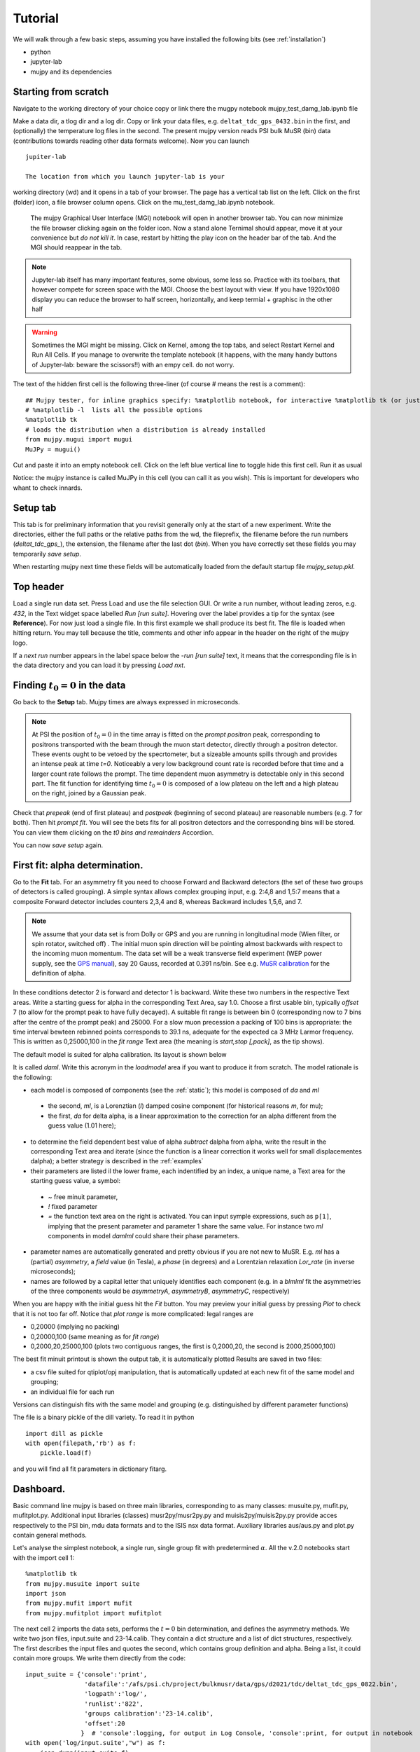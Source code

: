 .. _Tutorial:

Tutorial
========

We will walk through a few basic steps, assuming you have installed the following bits (see :ref:`installation`)

- python
- jupyter-lab
- mujpy and its dependencies

Starting from scratch
---------------------
Navigate to the working directory of your choice
copy or link there the mugpy notebook mujpy_test_damg_lab.ipynb file

Make a data dir, a tlog dir and a log dir.
Copy or link your data files, e.g. ``deltat_tdc_gps_0432.bin``
in the first, 
and (optionally) the temperature log files in the second.
The present mujpy version reads PSI bulk MuSR (bin)  data (contributions towards reading other data formats welcome). 
Now you can launch

::

    jupiter-lab

    The location from which you launch jupyter-lab is your 
working directory (wd) and it opens in a tab of your browser.
The page has a vertical tab list on the left. Click on the first (folder) icon, a file browser column opens. Click on the mu_test_damg_lab.ipynb notebook. 
    The mujpy Graphical User Interface (MGI) notebook will open in another browser tab. You can now minimize the file browser clicking again on the folder icon.  Now a stand alone Ternimal should appear, move it at your convenience but *do not kill it*. In case, restart by hitting the play icon on the header bar of the tab. And the MGI should reappear in the tab. 

.. note::

    Jupyter-lab itself has many important features, some obvious, some less so. Practice with its toolbars, that however compete for screen space with the MGI. Choose the best layout with view. If you have 1920x1080 display you can reduce the browser to half screen, horizontally, and keep termial + graphisc in the other half


.. warning::
    Sometimes the MGI might be missing. Click on Kernel, among the top tabs, and select Restart Kernel and Run All Cells.
    If you manage to overwrite the template notebook (it happens, with the many handy buttons of Jupyter-lab: beware the scissors!!) with an empy cell. do not worry. 
  
The text of the hidden first cell is the following three-liner (of course # means the rest is a comment)::
    
    ## Mujpy tester, for inline graphics specify: %matplotlib notebook, for interactive %matplotlib tk (or just    %matplotlib)
    # %matplotlib -l  lists all the possible options
    %matplotlib tk
    # loads the distribution when a distribution is already installed 
    from mujpy.mugui import mugui
    MuJPy = mugui()
    

Cut and paste it into an empty notebook cell. Click on the left blue vertical line to toggle hide this first cell. Run it as usual 

.. image:: firstcell.png

Notice: the mujpy instance is called MuJPy in this cell (you can call it as you wish). This is important for developers who whant to check innards.

.. hlist::
    * hovering over widgets provides *baloon* tips (true also for some widgets in mujpy);
    * click on the panel on the left of the MGI: it toggles between scroll and full output (preferable for the MGI)

Setup tab
---------
This tab is for preliminary information that you revisit generally only at the start of a new experiment. 
Write the directories, either the full paths or the relative paths from the wd, 
the fileprefix, the filename before the run numbers (`deltat_tdc_gps_`),
the extension, the filename after the last dot (`bin`).
When you have correctly set these fields you may temporarily *save setup*.

When restarting mujpy next time these fields will be 
automatically loaded from the default startup file `mujpy_setup.pkl`. 

Top header
----------
Load a single run data set. Press Load and use the file selection GUI. Or write a run number, without leading zeros, e.g. `432`, in the Text widget space labelled *Run [run suite]*. Hovering over the label provides a tip for the syntax (see **Reference**). For now just load a single file. In this first example we shall produce its best fit. The file is loaded when hitting return. You may tell because the title, comments and other info appear in the header on the right of the mujpy logo.

If a *next run* number appears in the label space below the -*run [run suite]* text, it means that the corresponding file is in the data directory and you can load it by pressing *Load nxt*.

Finding :math:`t_0=0` in the data
---------------------------------
Go back to the **Setup** tab. Mujpy times are always expressed in microseconds.

.. note::
    At PSI the position of :math:`t_0=0` in the time array is fitted on the *prompt positron* peak, corresponding to positrons transported with the beam through the muon start detector, directly through a positron detector. These events ought to be vetoed by the specrtometer, but a sizeable amounts spills through and provides an intense peak at time *t=0*. Noticeably a very low background count rate is recorded before that time and a larger count rate follows the prompt. The time dependent muon asymmetry is detectable only in this second part. The fit function for identifying time :math:`t_0=0` is composed of a low plateau on the left and a high plateau on the right, joined by a Gaussian peak.  

Check that *prepeak* (end of first plateau) and *postpeak* (beginning of second plateau)  are reasonable numbers (e.g. 7 for both). Then hit *prompt fit*. You will see the bets fits for all positron detectors and the corresponding bins will be stored. You can view them clicking on the *t0 bins and remainders* Accordion.

You can now *save setup* again.

First fit: alpha determination.
-------------------------------
Go to the **Fit** tab. For an asymmetry fit you need to choose Forward and Backward detectors (the set of these two groups of detectors is called grouping). A simple syntax allows complex grouping input, e.g. 2:4,8  and 1,5:7 means that a composite Forward detector includes counters 2,3,4 and 8, whereas Backward includes 1,5,6, and 7.

.. note::
    We assume that your data set is from Dolly or GPS and you are running in longitudinal mode (Wien filter, or spin rotator, switched off) . The initial muon spin direction will be pointing almost backwards with respect to the incoming muon  momentum. The data set will be a weak transverse field experiment (WEP power supply, see the `GPS manual <https://www.psi.ch/smus/InstrumentGpsEN/User_Guide_present_version.pdf>`_), say 20 Gauss, recorded at 0.391 ns/bin. See e.g. `MuSR calibration <http://www.fis.unipr.it/~derenzi/dispense/pmwiki.php?n=MuSR.Calibrations>`_ for the definition of alpha.                              

In these conditions detector 2 is forward and detector 1 is backward. Write these two numbers in the respective Text areas.
Write a starting guess for alpha in the corresponding Text Area, say 1.0. Choose a first usable bin, typically *offset* 7 (to allow for the prompt peak to have fully decayed).  A suitable fit range is between bin 0 (corresponding now to 7 bins after the centre of the prompt peak) and 25000. For a slow muon precession a packing of 100 bins is appropriate: the time interval bewteen rebinned points corresponds to 39.1 ns, adequate for the expected ca 3 MHz Larmor frequency. This is written as 0,25000,100 in the *fit range* Text area (the meaning is *start,stop [,pack]*, as the tip shows).

The default model is suited for alpha calibration. Its layout is shown below

.. image:: daml.png

It is called *daml*. Write this acronym in the *loadmodel* area if you want to produce it from scratch. The model rationale is the following:

* each model is composed of components (see the :ref:`static`); this model is composed of *da* and *ml* 

 * the second, *ml*, is a Lorenztian (*l*) damped cosine component (for historical reasons *m*, for mu); 
 * the first, *da* for delta alpha, is a linear approximation to the correction for an alpha different from the guess value (1.01 here);

* to determine the field dependent best value of alpha *subtract* dalpha from alpha, write the result in the corresponding Text area and iterate (since the function is a linear correction it works well for small displacementes dalpha); a better strategy is described in the :ref:`examples`
* their parameters are listed il the lower frame, each indentified by an index, a unique name, a Text area for the starting guess value, a symbol:

 - *~*  free minuit parameter, 
 - *!*  fixed parameter 
 - *=*  the function text area on the right is activated. You can input symple expressions, such as ``p[1]``, implying that the present parameter and parameter 1 share the same value. For instance two *ml* components in model *damlml* could share their phase parameters.

* parameter names are automatically generated and pretty obvious if you are not new to MuSR. E.g. *ml* has a (partial) *asymmetry*, a *field* value (in Tesla), a *phase* (in degrees) and a Lorentzian relaxation *Lor_rate* (in inverse microseconds); 
* names are followed by a capital letter that uniquely identifies each component (e.g. in a *blmlml* fit the asymmetries of the three components would be *asymmetryA*, *asymmetryB*, *asymmetryC*, respectively) 

When you are happy with the initial guess hit the *Fit* button. You may preview your initial guess by pressing *Plot* to check that it is not too far off. Notice that *plot range* is more complicated: legal ranges are

* 0,20000 (implying no packing)
* 0,20000,100 (same meaning as for *fit range*)
* 0,2000,20,25000,100 (plots two contiguous ranges, the first is 0,2000,20, the second is 2000,25000,100)

The best fit minuit printout is shown the output tab, it is automatically plotted Results are saved in two files: 

* a csv file suited for qtiplot/opj manipulation, that is automatically updated at each new fit of the same model and grouping; 
* an individual file  for each run

Versions can distinguish fits with the same model and grouping (e.g. distinguished by different parameter functions)

The file is a binary pickle of the dill variety. To read it in python

::

    import dill as pickle
    with open(filepath,'rb') as f:
        pickle.load(f)

and you will find all fit parameters in dictionary fitarg. 

.. _Dashboard
Dashboard.
----------
Basic command line mujpy is based on three main libraries, corresponding to as many classes: musuite.py, mufit.py, mufitplot.py. Additional input libraries (classes) musr2py/musr2py.py and muisis2py/muisis2py.py provide acces respectively to the PSI bin, mdu data formats and to the ISIS nsx data format. Auxiliary libraries aus/aus.py and plot.py contain general methods.

Let's analyse the simplest notebook, a single run, single group fit with predetermined :math:`\alpha`.
All the v.2.0 notebooks start with the import cell 1::

  %matplotlib tk
  from mujpy.musuite import suite
  import json
  from mujpy.mufit import mufit
  from mujpy.mufitplot import mufitplot

The next cell 2 imports the data sets, performs the :math:`t = 0` bin determination, and defines the asymmetry methods. We write two json files, input.suite and 23-14.calib. They contain a dict structure and a list of dict structures, respectively. The first describes the input files and quotes the second, which contains group definition and alpha. Being a list, it could contain more groups. We write them directly from the code:: 

  input_suite = {'console':'print',
                  'datafile':'/afs/psi.ch/project/bulkmusr/data/gps/d2021/tdc/deltat_tdc_gps_0822.bin',
                  'logpath':'log/',
                  'runlist':'822',
                  'groups calibration':'23-14.calib',
                  'offset':20
                 }  # 'console':logging, for output in Log Console, 'console':print, for output in notebook
  with open('log/input.suite',"w") as f:
      json.dump(input_suite,f)

  grp_calib = [{'forward':'2,3', 'backward':'1,4', 'alpha':1.13}]
  with open('log/23-14.calib',"w") as f:
      json.dump(grp_calib,f)
    
  the_suite = suite('log/input.suite',mplot=False) # the_suite implements the class suite according to input.suite

Notice that the suite instance needs the input.suite json file and is assigned to a variable, so that the asymmetry methods of theses data can be accessed. Let's now jump to cell 4, the fit proper::

  the_fit = mufit(the_suite,'log/mgml.822.2_3-1_4.1.json')
  
The input is often called dashboard, a complex dict structure, and it must be pre-dumped into a json file, mgml.822.2_3-1_4.1.json here. We list it alt the bottom. The next cell 5 is the plot command::

  fit_plot= mufitplot('0,20000,40',the_suite,'/home/roberto.derenzi/mujpy/log/mgml.822.2_3-1_4.1_fit.json')

it requires a bin range, 0,20000, with packing, 40 and the output dashboard of the fit, that collects its results in an additional "model_result" item (the file name has been complemented with _fit just before the file specification.

Open a dashboard file in a text editor to see what it contains. We list below a mgml fit with two precessing components, one with Gaussian and one with Lorentzial decays. The dict contains general information and a "model_guess" key whose value is a list of components ('mg' and 'ml' here). Each component has a name, a label and a list pardicts. Each item of this list is a parameter dictionary, with "name", "value", "flag", "error" (or initial step), "limits" and possibly other keys::

    {
      "version": "1",
      "fit_range": "0,24000,5",
      "offset": 20,
      "model_guess": [
        {
          "name": "mg",
          "label": "T_fast",
          "pardicts": [
            {
              "name": "A",
              "value": 0.09,
              "flag": "~",
              "function": "",
              "error": 0.01,
              "limits": [
                null,
                null
              ]
            },
            {
              "name": "B",
              "value": 10.0,
              "flag": "~",
              "function": "",
              "error": 0.1,
              "limits": [
                null,
                null
              ]
            },
            {
              "name": "φ",
              "value": 0.0,
              "flag": "~",
              "function": "",
              "error": 1.0,
              "limits": [
                null,
                null
              ]
            },
            {
              "name": "σ",
              "value": 1.0,
              "flag": "~",
              "function": "",
              "error": 0.01,
              "limits": [
                null,
                null
              ]
            }
          ]
        },
        {
          "name": "ml",
          "label": "T_slow",
          "pardicts": [
            {
              "name": "A",
              "value": 0.09,
              "flag": "~",
              "function": "",
              "error": 0.01,
              "limits": [
                null,
                null
              ]
            },
            {
              "name": "B",
              "value": 10.0,
              "flag": "~",
              "function": "",
              "error": 0.1,
              "limits": [
                null,
                null
              ]
            },
            {
              "name": "φ",
              "value": 0.0,
              "flag": "=",
              "function": "p[2]",
              "error": 1.0,
              "limits": [
                null,
                null
              ]
            },
            {
              "name": "λ",
              "value": 0.1,
              "flag": "~",
              "function": "",
              "error": 0.01,
              "limits": [
                null,
                null
              ]
            }
          ]
        }
      ]
    }

  


 
